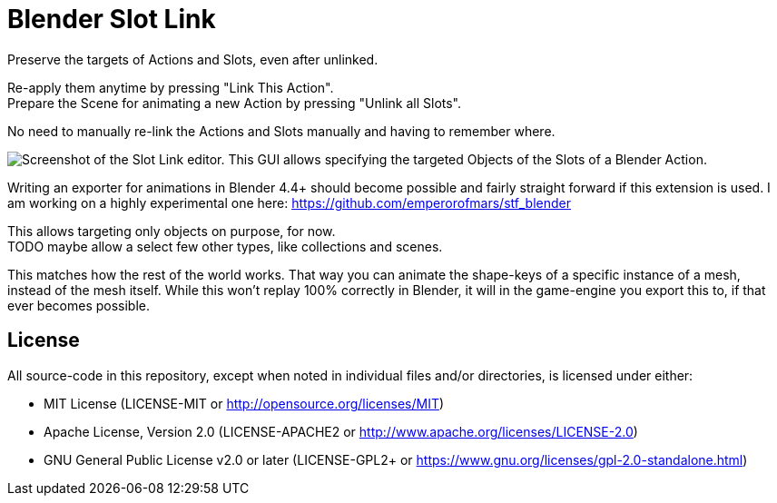= Blender Slot Link
:homepage: https://github.com/emperorofmars/blender_slot_link
:hardbreaks-option:
:library: Asciidoctor
:table-caption!:
ifdef::env-github[]
:tip-caption: :bulb:
:note-caption: :information_source:
endif::[]

Preserve the targets of Actions and Slots, even after unlinked.

Re-apply them anytime by pressing "Link This Action".
Prepare the Scene for animating a new Action by pressing "Unlink all Slots".

No need to manually re-link the Actions and Slots manually and having to remember where.

image::docs/img/SlotLinkEditor.png[Screenshot of the Slot Link editor. This GUI allows specifying the targeted Objects of the Slots of a Blender Action.]

Writing an exporter for animations in Blender 4.4+ should become possible and fairly straight forward if this extension is used. I am working on a highly experimental one here: https://github.com/emperorofmars/stf_blender

This allows targeting only objects on purpose, for now.
TODO maybe allow a select few other types, like collections and scenes.

This matches how the rest of the world works. That way you can animate the shape-keys of a specific instance of a mesh, instead of the mesh itself. While this won't replay 100% correctly in Blender, it will in the game-engine you export this to, if that ever becomes possible.

== License
All source-code in this repository, except when noted in individual files and/or directories, is licensed under either:

* MIT License (LICENSE-MIT or http://opensource.org/licenses/MIT[])
* Apache License, Version 2.0 (LICENSE-APACHE2 or http://www.apache.org/licenses/LICENSE-2.0[])
* GNU General Public License v2.0 or later (LICENSE-GPL2+ or https://www.gnu.org/licenses/gpl-2.0-standalone.html[])

// Command to build the extension with a default Windows Blender installation:
// Change the Blender version in the path accordingly.
// C:\'Program Files'\'Blender Foundation'\'Blender 4.3'\blender.exe --command extension build
